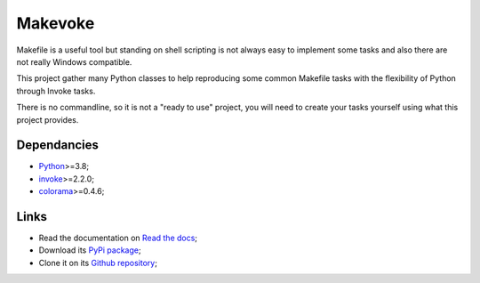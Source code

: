 .. _Python: https://www.python.org/
.. _invoke: https://github.com/pyinvoke/invoke
.. _colorama: https://github.com/tartley/colorama

========
Makevoke
========

Makefile is a useful tool but standing on shell scripting is not always easy to
implement some tasks and also there are not really Windows compatible.

This project gather many Python classes to help reproducing some common Makefile tasks
with the flexibility of Python through Invoke tasks.

There is no commandline, so it is not a "ready to use" project, you will need to
create your tasks yourself using what this project provides.


Dependancies
************

* `Python`_>=3.8;
* `invoke`_>=2.2.0;
* `colorama`_>=0.4.6;



Links
*****

* Read the documentation on `Read the docs <https://makevoke.readthedocs.io/>`_;
* Download its `PyPi package <https://pypi.python.org/pypi/makevoke>`_;
* Clone it on its `Github repository <https://github.com/sveetch/makevoke>`_;
